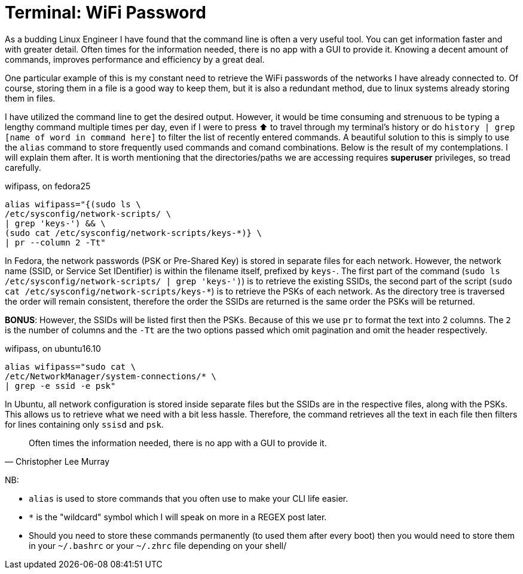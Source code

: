 = Terminal: WiFi Password
:hp-tags: fedora, ubuntu, linux, wifi, password, alias, cli, terminal

As a budding Linux Engineer I have found that the command line is often a very useful tool. You can get information faster and with greater detail. Often times for the information needed, there is no app with a GUI to provide it. Knowing a decent amount of commands, improves performance and efficiency by a great deal. 

One particular example of this is my constant need to retrieve the WiFi passwords of the networks I have already connected to. Of course, storing them in a file is a good way to keep them, but it is also a redundant method, due to linux systems already storing them in files.

I have utilized the command line to get the desired output. However, it would be time consuming and strenuous to be typing a lengthy command multiple times per day, even if I were to press ⬆ to travel through my terminal's history or do `history | grep [name of word in command here]` to filter the list of recently entered commands. A beautiful solution to this is simply to use the `alias` command to store frequently used commands and comand combinations. Below is the result of my contemplations. I will explain them after. It is worth mentioning that the directories/paths we are accessing requires *superuser* privileges, so tread carefully.

[[app-listing]]
[source,bash]
.wifipass, on fedora25
```
alias wifipass="{(sudo ls \
/etc/sysconfig/network-scripts/ \
| grep 'keys-') && \
(sudo cat /etc/sysconfig/network-scripts/keys-*)} \
| pr --column 2 -Tt"
```

In Fedora, the network passwords (PSK or Pre-Shared Key) is stored in separate files for each network. However, the network name (SSID, or Service Set IDentifier) is within the filename itself, prefixed by `keys-`. The first part of the command (`sudo ls /etc/sysconfig/network-scripts/ | grep 'keys-')`) is to retrieve the existing SSIDs, the second part of the script (`sudo cat /etc/sysconfig/network-scripts/keys-*`) is to retrieve the PSKs of each network. As the directory tree is traversed the order will remain consistent, therefore the order the SSIDs are returned is the same order the PSKs will be returned. 

*BONUS*: However, the SSIDs will be listed first then the PSKs. Because of this we use `pr` to format the text into 2 columns. The `2` is the number of columns and the `-Tt` are the two options passed which omit pagination and omit the header respectively.

[[app-listing]]
[source,bash]
.wifipass, on ubuntu16.10
```
alias wifipass="sudo cat \
/etc/NetworkManager/system-connections/* \
| grep -e ssid -e psk"
```
In Ubuntu, all network configuration is stored inside separate files but the SSIDs are in the respective files, along with the PSKs. This allows us to retrieve what we need with a bit less hassle. Therefore, the command retrieves all the text in each file then filters for lines containing only `ssisd` and `psk`.


[quote, Christopher Lee Murray]
____
Often times the information needed, there is no app with a GUI to provide it.
____

[footer]
NB:

* `alias` is used to store commands that you often use to make your CLI life easier.
* `*` is the "wildcard" symbol which I will speak on more in a REGEX post later.
* Should you need to store these commands permanently (to used them after every boot) then you would need to store them in your `~/.bashrc` or your `~/.zhrc` file depending on your shell/
